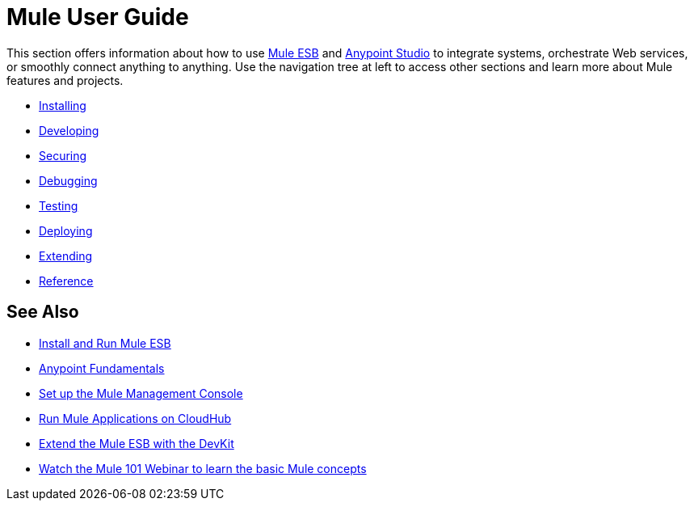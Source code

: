 = Mule User Guide

This section offers information about how to use link:https://www.mulesoft.org/what-mule-esb[Mule ESB] and link:/anypoint-studio/v/5/index[Anypoint Studio] to integrate systems, orchestrate Web services, or smoothly connect anything to anything. Use the navigation tree at left to access other sections and learn more about Mule features and projects.

* link:/mule-user-guide/v/3.7/installing[Installing]
* link:/mule-user-guide/v/3.7/developing[Developing]
* link:/mule-user-guide/v/3.7/securing[Securing]
* link:/mule-user-guide/v/3.7/debugging[Debugging]
* link:/mule-user-guide/v/3.7/testing[Testing]
* link:/mule-user-guide/v/3.7/deploying[Deploying]
* link:/mule-user-guide/v/3.7/extending[Extending]
* link:/mule-user-guide/v/3.7/reference[Reference]

== See Also

* link:/mule-user-guide/v/3.7/installing[Install and Run Mule ESB]
* link:/anypoint-fundamentals/[Anypoint Fundamentals]
* link:/mule-management-console/v/3.7/setting-up-mmc[Set up the Mule Management Console]
* link:/runtime-manager/cloudhub[Run Mule Applications on CloudHub]
* link:/anypoint-connector-devkit/v/3.7[Extend the Mule ESB with the DevKit]
* link:http://www.mulesoft.com/webinars/esb/mule-101-intro-to-mule[Watch the Mule 101 Webinar to learn the basic Mule concepts]
